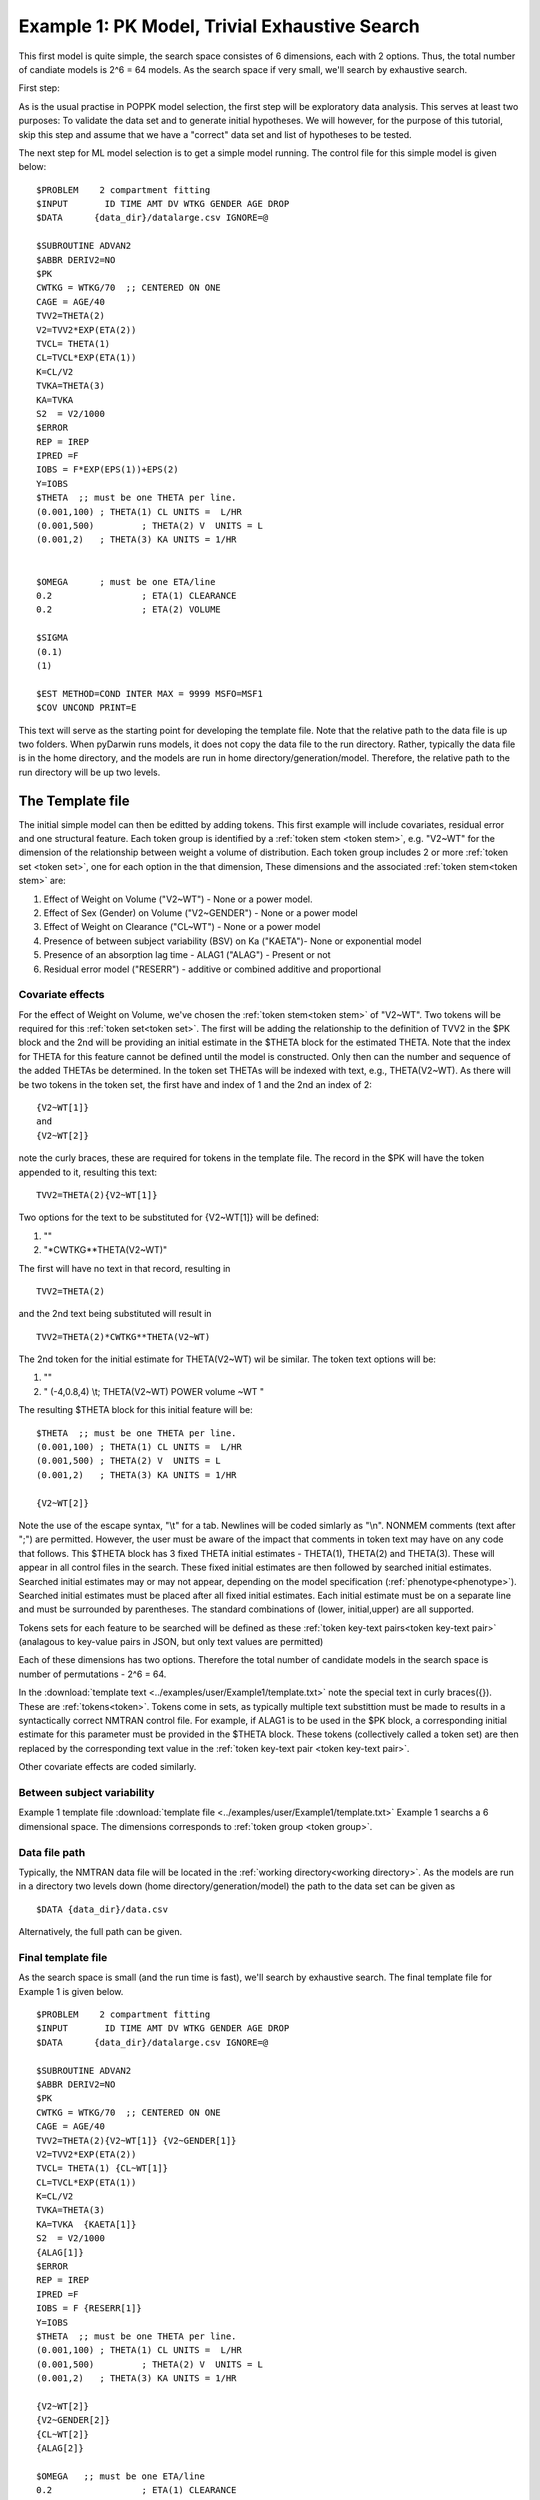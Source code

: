 

.. _startpk1:

Example 1: PK Model, Trivial Exhaustive Search
==============================================

This first model is quite simple, the search space consistes of 6 dimensions, each with 2 options. Thus, the total number of candiate models is 
2^6 = 64 models. As the search space if very small, we'll search by exhaustive search. 

First step:

As is the usual practise in POPPK model selection, the first step will be exploratory data analysis. This serves at least two purposes: To validate the data set 
and to generate initial hypotheses. We will however, for the purpose of this tutorial, skip this step and assume that we have a "correct" data set and list of 
hypotheses to be tested. 

The next step for ML model selection is to get a simple model running. The control file for this simple model is given below:

::

    $PROBLEM    2 compartment fitting
    $INPUT       ID TIME AMT DV WTKG GENDER AGE DROP
    $DATA      {data_dir}/datalarge.csv IGNORE=@
            
    $SUBROUTINE ADVAN2
    $ABBR DERIV2=NO
    $PK      
    CWTKG = WTKG/70  ;; CENTERED ON ONE 
    CAGE = AGE/40 
    TVV2=THETA(2) 
    V2=TVV2*EXP(ETA(2)) 
    TVCL= THETA(1)  
    CL=TVCL*EXP(ETA(1)) 
    K=CL/V2  
    TVKA=THETA(3) 
    KA=TVKA   
    S2 	= V2/1000  
    $ERROR     
    REP = IREP      
    IPRED =F  
    IOBS = F*EXP(EPS(1))+EPS(2)
    Y=IOBS
    $THETA  ;; must be one THETA per line.
    (0.001,100)	; THETA(1) CL UNITS =  L/HR
    (0.001,500) 	; THETA(2) V  UNITS = L
    (0.001,2) 	; THETA(3) KA UNITS = 1/HR  
    
    
    $OMEGA   	; must be one ETA/line
    0.2  		; ETA(1) CLEARANCE 
    0.2  		; ETA(2) VOLUME 
    
    $SIGMA   
    (0.1)
    (1)

    $EST METHOD=COND INTER MAX = 9999 MSFO=MSF1 
    $COV UNCOND PRINT=E
    


This text will serve as the starting point for developing the template file. 
Note that the relative path to the data file is up two folders. When pyDarwin runs models, it does not copy the data file to the run directory. Rather, 
typically the data file is in the home directory, and the models are run in home directory/generation/model. Therefore, the relative path to the run directory will 
be up two levels.


.. _template file: 

The Template file
~~~~~~~~~~~~~~~~~
The initial simple model can then be editted by adding tokens. This first example will include covariates, residual error and one structural feature. 
Each token group is identified by a :ref:`token stem <token stem>`, e.g. "V2~WT" for the dimension of the 
relationship between weight a volume of distribution. Each token group includes 
2 or more :ref:`token set <token set>`, one for each option in the that dimension, These dimensions and the associated :ref:`token stem<token stem>` are:

1. Effect of Weight on Volume ("V2~WT") - None or a power model.
2. Effect of Sex (Gender) on Volume ("V2~GENDER") - None or a power model
3. Effect of Weight on Clearance ("CL~WT") - None or a power model
4. Presence of between subject variability (BSV) on Ka ("KAETA")- None or exponential model
5. Presence of an absorption lag time - ALAG1 ("ALAG") - Present or not
6. Residual error model ("RESERR") - additive or combined additive and proportional

Covariate effects
------------------

For the effect of Weight on Volume, we've chosen the :ref:`token stem<token stem>` of "V2~WT". Two tokens will be required for this :ref:`token set<token set>`. The first will be 
adding the relationship to the definition of TVV2 in the $PK block and the 2nd will be providing an initial estimate in the $THETA block for the estimated 
THETA. Note that the index for THETA for this feature cannot be defined until the model is constructed. Only then can the number and sequence of the added THETAs be 
determined. In the token set THETAs will be indexed with text, e.g., THETA(V2~WT). As there will be two tokens in the token set, the first have and index of 1
and the 2nd an index of 2:

::

     {V2~WT[1]}
     and
     {V2~WT[2]} 
    

note the curly braces, these are required for tokens in the template file. The record in the $PK will have the token appended to it, resulting this text:

::

    TVV2=THETA(2){V2~WT[1]}
    
Two options for the text to be substituted for {V2~WT[1]} will 
be defined:

1. ""
2. "\*CWTKG**THETA(V2~WT)"

The first will have no text in that record, resulting in

::

    TVV2=THETA(2)


and the 2nd text being substituted will result in

::

    TVV2=THETA(2)*CWTKG**THETA(V2~WT)


The 2nd token for the initial estimate for THETA(V2~WT) wil be similar. The token text options will be:

1. ""
2. "  (-4,0.8,4) \\t; THETA(V2~WT) POWER volume ~WT "


The resulting $THETA block for this initial feature will be:

::

    $THETA  ;; must be one THETA per line.
    (0.001,100) ; THETA(1) CL UNITS =  L/HR
    (0.001,500) ; THETA(2) V  UNITS = L
    (0.001,2)   ; THETA(3) KA UNITS = 1/HR

    {V2~WT[2]}    

Note the use of the escape syntax, "\\t" for a tab. Newlines will be coded simlarly as "\\n". NONMEM comments (text after ";") are permitted. However, the 
user must be aware of the impact that comments in token text may have on any code that follows. This $THETA block has 3 fixed THETA initial estimates - THETA(1), 
THETA(2) and THETA(3). These will appear in all control files in the search. These fixed initial estimates are then followed by searched initial estimates. Searched 
initial estimates may or may not appear, depending on the model specification (:ref:`phenotype<phenotype>`). Searched initial estimates must be placed after all 
fixed initial estimates. Each initial estimate must be on a separate line and must be surrounded by parentheses. The standard combinations of (lower, initial,upper) 
are all supported. 

Tokens sets for each feature to be searched will be defined as these :ref:`token key-text pairs<token key-text pair>` (analagous to key-value pairs 
in JSON, but only text values are permitted)

Each of these dimensions has two options. Therefore the total number of candidate models 
in the search space is number of permutations - 2^6 = 64. 

In the :download:`template text <../examples/user/Example1/template.txt>` note the 
special text in curly braces({}). These are :ref:`tokens<token>`. Tokens come in sets, as typically 
multiple text substittion must be made to results in a syntactically correct NMTRAN control file. For 
example, if ALAG1 is to be used in the $PK block, a corresponding initial estimate for 
this parameter must be provided in the $THETA block. These tokens (collectively called a token set) 
are then replaced by the corresponding text value in the :ref:`token key-text pair <token key-text pair>`. 


Other covariate effects are coded similarly. 


Between subject variability
-----------------------------


Example 1 template file :download:`template file <../examples/user/Example1/template.txt>`
Example 1 searchs a 6 dimensional space. The dimensions corresponds to :ref:`token group <token group>`. 

Data file path
--------------
Typically, the NMTRAN data file will be located in the :ref:`working directory<working directory>`. As the models are run in a directory two levels down 
(home directory/generation/model) the path to the data set can be given as 

::

    $DATA {data_dir}/data.csv

Alternatively, the full path can be given.


Final template file
--------------------
As the search space is small (and the run time is fast), we'll search by exhaustive search.
The final template file for Example 1 is given below.

::

    $PROBLEM    2 compartment fitting
    $INPUT       ID TIME AMT DV WTKG GENDER AGE DROP
    $DATA      {data_dir}/datalarge.csv IGNORE=@
            
    $SUBROUTINE ADVAN2
    $ABBR DERIV2=NO
    $PK      
    CWTKG = WTKG/70  ;; CENTERED ON ONE 
    CAGE = AGE/40 
    TVV2=THETA(2){V2~WT[1]} {V2~GENDER[1]}
    V2=TVV2*EXP(ETA(2)) 
    TVCL= THETA(1) {CL~WT[1]}  
    CL=TVCL*EXP(ETA(1)) 
    K=CL/V2  
    TVKA=THETA(3) 
    KA=TVKA  {KAETA[1]}  
    S2 	= V2/1000 
    {ALAG[1]}
    $ERROR     
    REP = IREP      
    IPRED =F  
    IOBS = F {RESERR[1]}
    Y=IOBS
    $THETA  ;; must be one THETA per line.
    (0.001,100)	; THETA(1) CL UNITS =  L/HR
    (0.001,500) 	; THETA(2) V  UNITS = L
    (0.001,2) 	; THETA(3) KA UNITS = 1/HR  
    
    {V2~WT[2]}    
    {V2~GENDER[2]}     
    {CL~WT[2]}  
    {ALAG[2]}
    
    $OMEGA   ;; must be one ETA/line
    0.2  		; ETA(1) CLEARANCE
    ;; test for comments in blocks
    0.2  	; ETA(2) VOLUME
    ;; optional $OMEGA blocks
    {KAETA[2]}   
    
    $SIGMA   

    {RESERR[2]} 
    $EST METHOD=COND INTER MAX = 9999 MSFO=MSF1 
    $COV UNCOND PRINT=E
    
.. _tokens File:

The Tokens file
~~~~~~~~~~~~~~~~

Example 1 tokens file :download:`json tokens file <../examples/user/Example1/tokens.json>`

The :ref:`tokens file <tokens_file_target>` provide the :ref:`token key-text pairs<token key-text pair>` that 
are substitued into the template file. This is a `JSON <https://www.json.org/json-en.html>`_ file format. 
Unfortunately, comments are not  permitted in JSON files and so this file without annotation. Requirements are that 
each :ref:`token set <token set>` within a :ref:`token group <token group>` must have the same number of :ref:`tokens <token>` 
and new lines must be coded using the escape syntax ("\\n"), not just a new line in the file (which will be ignored). One level of 
nested tokens (tokens within tokens is permitted. This can be useful, when for example one might want to search for covariates 
on an search parameter, as in searching for an effect of FED vs FASTED state on ALAG1, when ALAG1 is also searched (see
:ref:`PK example 2 <Example2_nested_tokens>`). Additional levels of nested token are permitted, but the logic of correctly coding them quickly becomes daunting. 
The tokens file for Example 1 is given below.

::

    {
    
        "V2~WT": [
            ["",
            ""
            ],
            ["*CWTKG**THETA(V2~WT)",
                "  (-4,0.8,4) \t; THETA(V2~WT) POWER volume~WT "
            ]
        ],

        "V2~GENDER": [
            ["",
                ""
            ],
            ["*CWTKG**THETA(V2~GENDER)",
                "  (-4,0.1,4) \t; THETA(V2~GENDER) POWER volume ~SEX "
            ]
        ],
        "CL~WT": [
            ["",
                ""
            ],
            ["*CWTKG**THETA(CL~WT)",
                "  (-4,.7,4) \t; THETA(CL~WT) POWER clearance~WT "
            ] 
        ],
        "KAETA": [
            ["",
            ""
            ],
            ["*EXP(ETA(KAETA)) ",
                "$OMEGA ;; 2nd??OMEGA block \n  0.1\t\t; ETA(KAETA) ETA ON KA"
            ]
        ],
        "ALAG": [
            ["",
                "" 
            ],
            ["ALAG1 = THETA(ALAG)",
                "  (0, 0.1,3) \t; THETA(ALAG) ALAG1 "
            ]
        ] ,
        "RESERR": [
            ["*EXP(EPS(RESERRA))+EPS(RESERRB)",
                "  0.3 \t; EPS(RESERRA) proportional error\n  0.3 \t; EPS(RESERRB) additive error"
            ],
            ["+EPS(RESERRA)",
                "  3000 \t; EPS(RESERRA) additive error"
            ]
        ]
    }


.. _The Options File:

The Options file
~~~~~~~~~~~~~~~~

Example 1 :ref:`Options file <options file>`  :download:`json options file <../examples/user/Example1/options.json>` 
The options file will likely need to be editted, as the path to nmfe??.bat must be provided
The options file for Example 1 is given below:

#. The user should provide an appropriate path for :ref:`"nmfePath"<nmfePath>`. NONMEM version 7.4 and 7.5 are supported. 

#. The user should provide appropriate paths for :ref:`"working_dir"<working directory>`, :ref:`"temp_dir"<temp_dir>` and :ref:`"output_dir"<Output Directory>`


::

    {
        "author": "Certara",
 
        "algorithm":"EXHAUSTIVE",
 
        "max_model_list_size": 500,
        "num_parallel": 4,

        "nmfe_path": "c:/nm741/util/nmfe74.bat"
    }



The data file
~~~~~~~~~~~~~~~~

Example 1 Data file :download:`datalarge.csv <../examples/user/Example1/datalarge.csv>` 

  
 